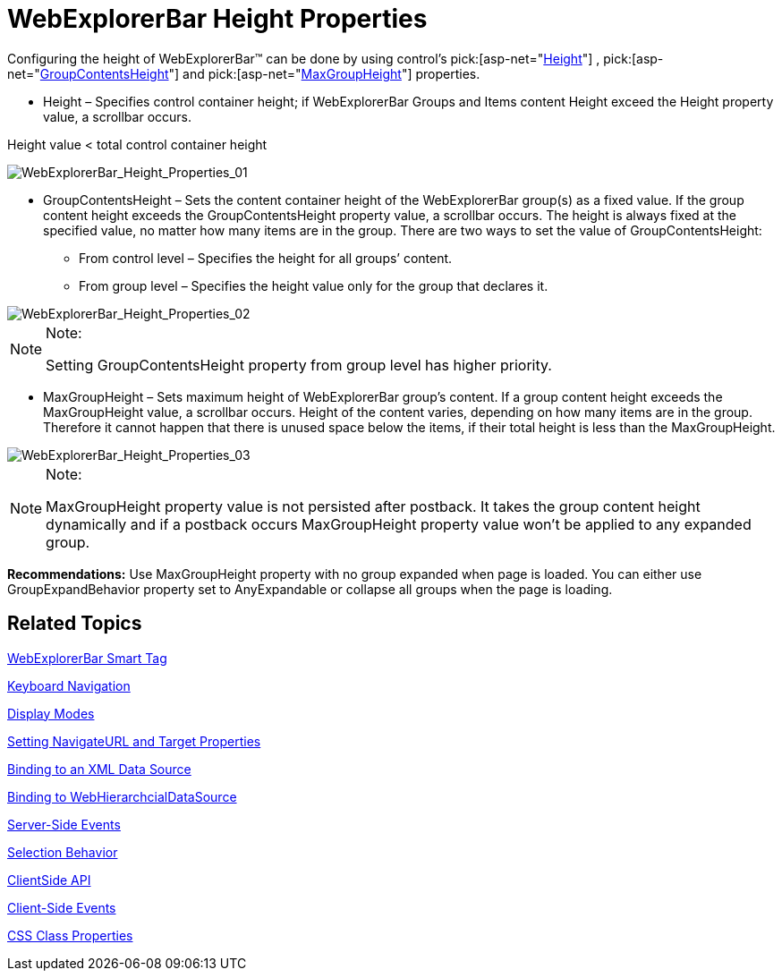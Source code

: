 ﻿////

|metadata|
{
    "name": "webexplorerbar-height-properties",
    "controlName": ["WebExplorerBar"],
    "tags": ["API","How Do I","Styling"],
    "guid": "{0DB3838A-E7A2-4609-B5B3-079F5621468E}",  
    "buildFlags": [],
    "createdOn": "2010-01-03T22:54:46Z"
}
|metadata|
////

= WebExplorerBar Height Properties

Configuring the height of WebExplorerBar™ can be done by using control’s  pick:[asp-net="link:infragistics4.web.v{ProductVersion}~infragistics.web.ui.navigationcontrols.webexplorerbar~height.html[Height]"]  ,  pick:[asp-net="link:infragistics4.web.v{ProductVersion}~infragistics.web.ui.navigationcontrols.webexplorerbar~groupcontentsheight.html[GroupContentsHeight]"]  and  pick:[asp-net="link:infragistics4.web.v{ProductVersion}~infragistics.web.ui.navigationcontrols.webexplorerbar~maxgroupheight.html[MaxGroupHeight]"]  properties.

* Height – Specifies control container height; if WebExplorerBar Groups and Items content Height exceed the Height property value, a scrollbar occurs.

Height value < total control container height

image::images/WebExplorerBar_Height_Properties_01.png[WebExplorerBar_Height_Properties_01]

* GroupContentsHeight – Sets the content container height of the WebExplorerBar group(s) as a fixed value. If the group content height exceeds the GroupContentsHeight property value, a scrollbar occurs. The height is always fixed at the specified value, no matter how many items are in the group. There are two ways to set the value of GroupContentsHeight:

** From control level – Specifies the height for all groups’ content.
** From group level – Specifies the height value only for the group that declares it.

image::images/WebExplorerBar_Height_Properties_02.png[WebExplorerBar_Height_Properties_02]

.Note:
[NOTE]
====
Setting GroupContentsHeight property from group level has higher priority.
====

* MaxGroupHeight – Sets maximum height of WebExplorerBar group’s content. If a group content height exceeds the MaxGroupHeight value, a scrollbar occurs. Height of the content varies, depending on how many items are in the group. Therefore it cannot happen that there is unused space below the items, if their total height is less than the MaxGroupHeight.

image::images/WebExplorerBar_Height_Properties_03.png[WebExplorerBar_Height_Properties_03]

.Note:
[NOTE]
====
MaxGroupHeight property value is not persisted after postback. It takes the group content height dynamically and if a postback occurs MaxGroupHeight property value won’t be applied to any expanded group.
====

*Recommendations:* Use MaxGroupHeight property with no group expanded when page is loaded. You can either use GroupExpandBehavior property set to AnyExpandable or collapse all groups when the page is loading.

== Related Topics

link:webexplorerbar-smart-tag.html[WebExplorerBar Smart Tag]

link:webexplorerbar-keyboard-navigation.html[Keyboard Navigation]

link:webexplorerbar-display-modes.html[Display Modes]

link:webexplorerbar-setting-navigateurl-and-target-properties.html[Setting NavigateURL and Target Properties]

link:webexplorerbar-binding-to-an-xml-data-source.html[Binding to an XML Data Source]

link:webexplorerbar-binding-to-webhierarchcialdatasource.html[Binding to WebHierarchcialDataSource]

link:webexplorerbar-serverevents.html[Server-Side Events]

link:webexplorerbar-selection-behavior.html[Selection Behavior]

link:webexplorerbar-clientside-api.html[ClientSide API]

link:webexplorerbar-clientevents.html[Client-Side Events]

link:webexplorerbar-styling.html[CSS Class Properties]